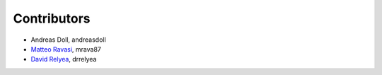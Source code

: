 .. _credits:

Contributors
============

*  Andreas Doll, andreasdoll
*  `Matteo Ravasi <mrava@equinor.com>`_, mrava87
*  `David Relyea <drrelyea@gmail.com>`_, drrelyea
